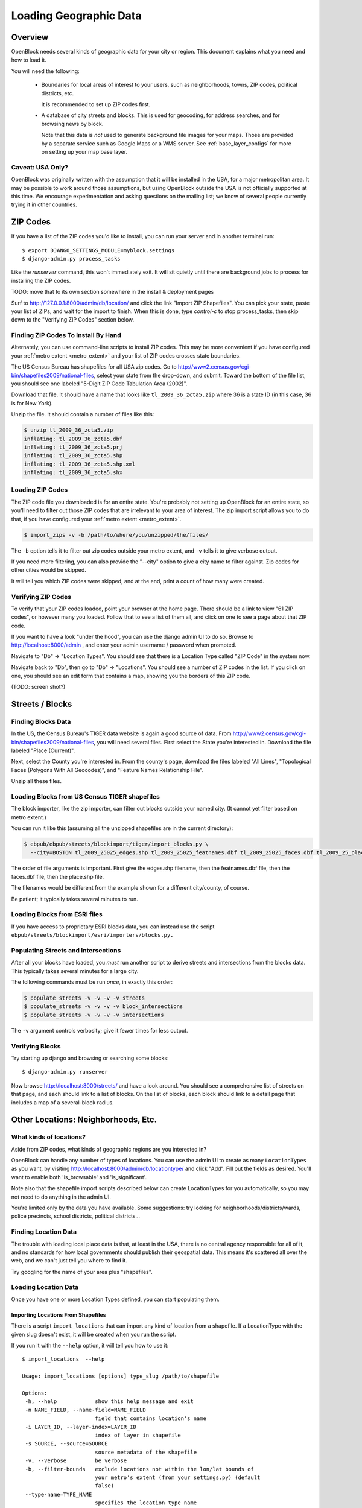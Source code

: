 =======================
Loading Geographic Data
=======================

Overview
========

OpenBlock needs several kinds of geographic data for your city or
region.  This document explains what you need and how to load it.

You will need the following:

 * Boundaries for local areas of interest to your users, such as
   neighborhoods, towns, ZIP codes, political districts, etc.

   It is recommended to set up ZIP codes first.

 * A database of city streets and blocks. This is used for geocoding,
   for address searches, and for browsing news by block.

   Note that this data is *not* used to generate background tile
   images for your maps.  Those are provided by a separate service
   such as Google Maps or a WMS server.  See :ref:`base_layer_configs`
   for more on setting up your map base layer.


Caveat: USA Only?
-----------------

OpenBlock was originally written with the assumption that it will be
installed in the USA, for a major metropolitan area.  It may be
possible to work around those assumptions, but using OpenBlock outside
the USA is not officially supported at this time.  We encourage
experimentation and asking questions on the mailing list; we know of
several people currently trying it in other countries.


ZIP Codes
=========

If you have a list of the ZIP codes you'd like to install, you can run your
server and in another terminal run::

    $ export DJANGO_SETTINGS_MODULE=myblock.settings
    $ django-admin.py process_tasks

Like the `runserver` command, this won't immediately exit. It will sit quietly
until there are background jobs to process for installing the ZIP codes.

TODO: move that to its own section somewhere in the install &
deployment pages

Surf to http://127.0.0.1:8000/admin/db/location/ and click the link "Import
ZIP Shapefiles".  You can pick your state, paste your list of ZIPs, and wait
for the import to finish.  When this is done, type `control-c` to stop
process_tasks, then skip down to the "Verifying ZIP Codes" section below.


Finding ZIP Codes To Install By Hand
------------------------------------

Alternately, you can use command-line scripts to install ZIP codes. This
may be more convenient if you have configured your
:ref:`metro extent <metro_extent>` and your list of ZIP codes crosses
state boundaries.

The US Census Bureau has shapefiles for all USA zip codes.  Go to
http://www2.census.gov/cgi-bin/shapefiles2009/national-files, select
your state from the drop-down, and submit. Toward the bottom of the
file list, you should see one labeled "5-Digit ZIP Code Tabulation
Area (2002)".

Download that file. It should have a name that looks like
``tl_2009_36_zcta5.zip`` where 36 is a state ID (in this case, 36 is
for New York).

Unzip the file. It should contain a number of files like this:

.. code-block:: bash

  $ unzip tl_2009_36_zcta5.zip 
  inflating: tl_2009_36_zcta5.dbf    
  inflating: tl_2009_36_zcta5.prj    
  inflating: tl_2009_36_zcta5.shp    
  inflating: tl_2009_36_zcta5.shp.xml  
  inflating: tl_2009_36_zcta5.shx


Loading ZIP Codes
------------------

The ZIP code file you downloaded is for an entire state. You're
probably not setting up OpenBlock for an entire state, so you'll need
to filter out those ZIP codes that are irrelevant to your area of
interest.  The zip import script allows you to do that, if you have
configured your :ref:`metro extent <metro_extent>`.

.. code-block:: bash

  $ import_zips -v -b /path/to/where/you/unzipped/the/files/

The ``-b`` option tells it to filter out zip codes outside your
metro extent, and ``-v`` tells it to give verbose output.

If you need more filtering, you can also provide the "--city" option
to give a city name to filter against. Zip codes for other cities
would be skipped.

It will tell you which ZIP codes were skipped, and at the end, print a
count of how many were created.

Verifying ZIP Codes
-------------------

To verify that your ZIP codes loaded, point your browser at the home
page.  There should be a link to view "61 ZIP codes", or however many
you loaded. Follow that to see a list of them all, and click on one to
see a page about that ZIP code.

If you want to have a look "under the hood", you can use the django
admin UI to do so.  Browse to http://localhost:8000/admin , and enter
your admin username / password when prompted.

Navigate to "Db" -> "Location Types".  You should see that there is a
Location Type called "ZIP Code" in the system now.

Navigate back to "Db", then go to "Db" -> "Locations".  You should see
a number of ZIP codes in the list.  If you click on one, you should
see an edit form that contains a map, showing you the borders of this
ZIP code.

(TODO: screen shot?)

Streets / Blocks
================

Finding Blocks Data
-------------------

In the US, the Census Bureau's TIGER data website is again a good
source of data.
From http://www2.census.gov/cgi-bin/shapefiles2009/national-files,
you will need several files. First select the State you're interested
in.  Download the file labeled "Place (Current)".

Next, select the County you're interested in. From the county's page,
download the files labeled "All Lines", "Topological Faces (Polygons
With All Geocodes)", and "Feature Names Relationship File".

Unzip all these files.


Loading Blocks from US Census TIGER shapefiles
-----------------------------------------------

The block importer, like the zip importer, can filter out blocks
outside your named city. (It cannot yet filter based on metro extent.)

You can run it like this (assuming all the unzipped shapefiles are in
the current directory):

.. code-block:: bash

  $ ebpub/ebpub/streets/blockimport/tiger/import_blocks.py \
    --city=BOSTON tl_2009_25025_edges.shp tl_2009_25025_featnames.dbf tl_2009_25025_faces.dbf tl_2009_25_place.shp

The order of file arguments is important. First give the
edges.shp filename, then the featnames.dbf file, then the faces.dbf
file, then the place.shp file.

The filenames would be different from the example shown for a
different city/county, of course.

Be patient; it typically takes several minutes to run.


Loading Blocks from ESRI files
------------------------------

If you have access to proprietary ESRI blocks data, you can instead
use the script ``ebpub/streets/blockimport/esri/importers/blocks.py.``


Populating Streets and Intersections
------------------------------------

After all your blocks have loaded, you *must* run another script to
derive streets and intersections from the blocks data.
This typically takes several minutes for a large city.

The following commands must be run *once*, in exactly this order:

.. code-block:: bash

 $ populate_streets -v -v -v -v streets
 $ populate_streets -v -v -v -v block_intersections
 $ populate_streets -v -v -v -v intersections

The ``-v`` argument controls verbosity; give it fewer times for less output.

Verifying Blocks
----------------

Try starting up django and browsing or searching some blocks::

  $ django-admin.py runserver

Now browse http://localhost:8000/streets/ and have a look around.  You
should see a comprehensive list of streets on that page, and each
should link to a list of blocks.  On the list of blocks, each block
should link to a detail page that includes a map of a several-block
radius.

Other Locations: Neighborhoods, Etc.
====================================

.. _locationtype:

What kinds of locations?
------------------------

Aside from ZIP codes, what kinds of geographic regions are you
interested in?

OpenBlock can handle any number of types of locations.  You can use
the admin UI to create as many ``LocationTypes`` as you want, by visiting
http://localhost:8000/admin/db/locationtype/ and click "Add".  Fill
out the fields as desired.  You'll want to enable both 'is_browsable'
and 'is_significant'.

Note also that the shapefile import scripts described below can create
LocationTypes for you automatically, so you may not need to do
anything in the admin UI.

You're limited only by the data you have available. Some suggestions:
try looking for neighborhoods/districts/wards, police precincts,
school districts, political districts...

Finding Location Data
---------------------

The trouble with loading local place data is that, at least in the
USA, there is no central agency responsible for all of it, and no
standards for how local governments should publish their geospatial
data. This means it's scattered all over the web, and we can't just
tell you where to find it.

Try googling for the name of your area plus "shapefiles".


.. _loading_locations:

Loading Location Data
----------------------

Once you have one or more Location Types defined, you can start
populating them.

Importing Locations From Shapefiles
~~~~~~~~~~~~~~~~~~~~~~~~~~~~~~~~~~~~~

There is a script ``import_locations`` that can import any kind of location from a
shapefile.  If a LocationType with the given slug doesn't exist, it will be
created when you run the script.

If you run it with the ``--help`` option, it will tell you how to use it::

 $ import_locations  --help
 
 Usage: import_locations [options] type_slug /path/to/shapefile
 
 Options:
  -h, --help            show this help message and exit
  -n NAME_FIELD, --name-field=NAME_FIELD
                        field that contains location's name
  -i LAYER_ID, --layer-index=LAYER_ID
                        index of layer in shapefile
  -s SOURCE, --source=SOURCE
                        source metadata of the shapefile
  -v, --verbose         be verbose
  -b, --filter-bounds   exclude locations not within the lon/lat bounds of
                        your metro's extent (from your settings.py) (default
                        false)
  --type-name=TYPE_NAME
                        specifies the location type name
  --type-name-plural=TYPE_NAME_PLURAL
                        specifies the location type plural name

All of these are optional. The defaults often work fine, although
``--filter-bounds`` is usually a good idea, to exclude areas that
don't overlap with your metro extent.


Neighborhoods From Shapefiles
~~~~~~~~~~~~~~~~~~~~~~~~~~~~~~~~~~~~~~~~~

There is also a variant of the location importer just for
neighborhoods.  Historically, "neighborhoods" have been a bit special
to OpenBlock - there are some URLs hard-coded to expect that there
would be a LocationType with slug="neighborhoods".

Again, if you run this script with the ``--help`` option, it will tell you
how to use it::

 $ import_neighborhoods  --help
 Usage: import_neighborhoods [options] /path/to/shapefile
 
 Options:
  -h, --help            show this help message and exit
  -n NAME_FIELD, --name-field=NAME_FIELD
                        field that contains location's name
  -i LAYER_ID, --layer-index=LAYER_ID
                        index of layer in shapefile
  -s SOURCE, --source=SOURCE
                        source metadata of the shapefile
  -v, --verbose         be verbose
  -b, --filter-bounds   exclude locations not within the lon/lat bounds of
                        your metro's extent (from your settings.py) (default
                        false)

 

Again, all of the options are really optional. The defaults often work
fine, although ``--filter-bounds`` is usually a good idea, to exclude
areas that don't overlap with your metro extent.


Creating Locations By Hand
~~~~~~~~~~~~~~~~~~~~~~~~~~~

Hand-drawing locations in the admin UI is possible too, but is only
recommended for areas that don't have to be very precise - it would be
too time-consuming, and there's no "undo" currently.

This might be appropriate for areas whose boundaries are informal.
For example, often local people will have a general sense of where
neighborhoods begin and end, but there may not be "official"
boundaries published anywhere.

To take this approach, just go in the admin UI to http://localhost:8000/admin/db/location/
and click "Add location".  Fill out the fields as desired. Then in the
map labeled "location", drag and zoom as desired, then click the "Draw
Polygons" control at upper right, and start adding points by
clicking.  Finish by double-clicking.   Afterward you can modify
points by clicking the "Modify" control, then dragging points as needed.

(TODO: screenshots?)

Can I load KML, GeoJSON, OpenStreetMap XML, or other kinds of files?
~~~~~~~~~~~~~~~~~~~~~~~~~~~~~~~~~~~~~~~~~~~~~~~~~~~~~~~~~~~~~~~~~~~~~

No, at this time the only files we can directly import are shapefiles.
Try using tools like `ogr2ogr <http://www.gdal.org/ogr2ogr.html>`_ to
convert your data into shapefiles.

Places
======

TODO: document what Places are, how they differ from Locations, and why
you'd care.

Alternate Names / Misspellings
==============================

Often users will want to search your site for an address or location,
but they may spell it wrong - or it may have multiple names.

OpenBlock provides a simple way that you can support these searches.

You can use the admin UI at ``/admin/streets/streetmisspelling/`` to
enter alternate street names. Click the "Add street misspelling"
button, then type in the incorrect (alternate) and correct version of
the street name.

Likewise, you can use the ``/admin/db/locationsynonym/`` page to add
alternate names for Locations, and the ``/admin/db/placesynonym`` page
to add alternate names for Places.
